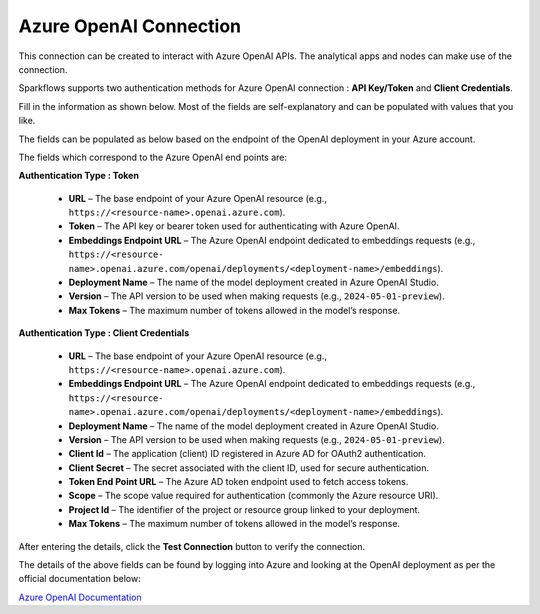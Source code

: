 Azure OpenAI Connection
===============
This connection can be created to interact with Azure OpenAI APIs. The analytical apps and nodes can make use of the connection.

Sparkflows supports two authentication methods for Azure OpenAI connection : **API Key/Token** and **Client Credentials**.

Fill in the information as shown below. Most of the fields are self-explanatory and can be populated with values that you like.

The fields can be populated as below based on the endpoint of the OpenAI deployment in your Azure account. 

The fields which correspond to the Azure OpenAI end points are:

**Authentication Type : Token**

 * **URL** – The base endpoint of your Azure OpenAI resource (e.g., ``https://<resource-name>.openai.azure.com``).  
 * **Token** – The API key or bearer token used for authenticating with Azure OpenAI.  
 * **Embeddings Endpoint URL** – The Azure OpenAI endpoint dedicated to embeddings requests (e.g., ``https://<resource-    name>.openai.azure.com/openai/deployments/<deployment-name>/embeddings``).
 * **Deployment Name** – The name of the model deployment created in Azure OpenAI Studio.  
 * **Version** – The API version to be used when making requests (e.g., ``2024-05-01-preview``). 
 * **Max Tokens** – The maximum number of tokens allowed in the model’s response.

  .. figure:: ../../../_assets/installation/connection/gen-ai/azure_openai_token.png
     :alt: connection
     :width: 60%    
  


**Authentication Type : Client Credentials** 

  * **URL** – The base endpoint of your Azure OpenAI resource (e.g., ``https://<resource-name>.openai.azure.com``).  
  * **Embeddings Endpoint URL** – The Azure OpenAI endpoint dedicated to embeddings requests (e.g., ``https://<resource-    name>.openai.azure.com/openai/deployments/<deployment-name>/embeddings``).
  * **Deployment Name** – The name of the model deployment created in Azure OpenAI Studio.  
  * **Version** – The API version to be used when making requests (e.g., ``2024-05-01-preview``).  
  * **Client Id** – The application (client) ID registered in Azure AD for OAuth2 authentication.  
  * **Client Secret** – The secret associated with the client ID, used for secure authentication.  
  * **Token End Point URL** – The Azure AD token endpoint used to fetch access tokens.  
  * **Scope** – The scope value required for authentication (commonly the Azure resource URI).  
  * **Project Id** – The identifier of the project or resource group linked to your deployment.  
  * **Max Tokens** – The maximum number of tokens allowed in the model’s response.

   .. figure:: ../../../_assets/installation/connection/gen-ai/azure_openai_client_credentials.png
     :alt: connection
     :width: 60%    

  
After entering the details, click the **Test Connection** button to verify the connection.

The details of the above fields can be found by logging into Azure and looking at the OpenAI deployment as per the official documentation below: 

`Azure OpenAI Documentation <https://learn.microsoft.com/en-us/azure/ai-services/openai/reference#completions>`_

 
